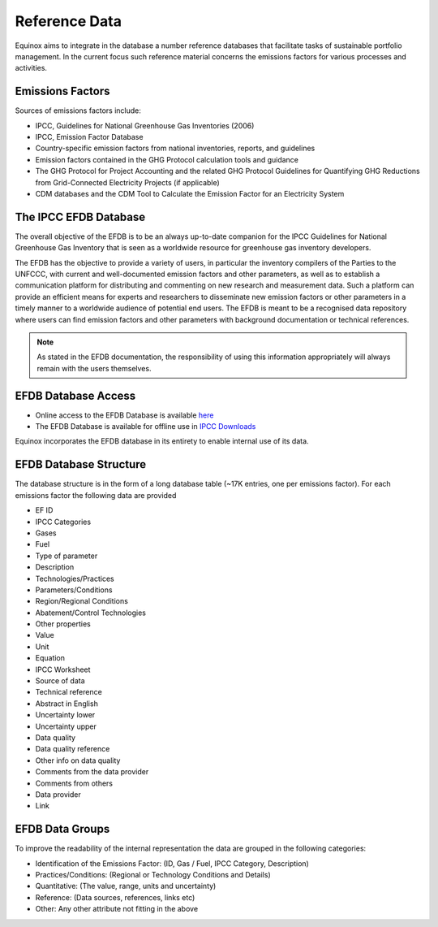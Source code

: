 Reference Data
==========================
Equinox aims to integrate in the database a number reference databases that facilitate tasks of sustainable portfolio management. In the current focus such reference material concerns the emissions factors for various processes and activities.

Emissions Factors
---------------------------

Sources of emissions factors include:

* IPCC, Guidelines for National Greenhouse Gas Inventories (2006)
* IPCC, Emission Factor Database
* Country-specific emission factors from national inventories, reports, and guidelines
* Emission factors contained in the GHG Protocol calculation tools and guidance
* The GHG Protocol for Project Accounting and the related GHG Protocol Guidelines for Quantifying GHG Reductions from Grid-Connected Electricity Projects (if applicable)
* CDM databases and the CDM Tool to Calculate the Emission Factor for an Electricity System


The IPCC EFDB Database
---------------------------

The overall objective of the EFDB is to be an always up-to-date companion for the IPCC Guidelines for
National Greenhouse Gas Inventory that is seen as a worldwide resource for greenhouse gas inventory developers.

The EFDB has the objective to provide a variety of users, in particular the inventory compilers of the
Parties to the UNFCCC, with current and well-documented emission factors and other parameters, as well as to establish a communication platform for distributing and commenting on new research and
measurement data. Such a platform can provide an efficient means for experts and researchers to
disseminate new emission factors or other parameters in a timely manner to a worldwide audience of
potential end users. The EFDB is meant to be a recognised data repository where users can find
emission factors and other parameters with background documentation or technical references.

.. note:: As stated in the EFDB documentation, the responsibility of using this information appropriately will always remain with the users themselves.

EFDB Database Access
---------------------------
* Online access to the EFDB Database is available `here <https://www.ipcc-nggip.iges.or.jp/EFDB/find_ef.php?reset=>`_
* The EFDB Database is available for offline use in `IPCC Downloads <https://www.ipcc-nggip.iges.or.jp/EFDB/downloads.php>`_

Equinox incorporates the EFDB database in its entirety to enable internal use of its data.

EFDB Database Structure
---------------------------
The database structure is in the form of a long database table (~17K entries, one per emissions factor). For each emissions factor the following data are provided

* EF ID
* IPCC Categories
* Gases
* Fuel
* Type of parameter
* Description
* Technologies/Practices
* Parameters/Conditions
* Region/Regional Conditions
* Abatement/Control Technologies
* Other properties
* Value
* Unit
* Equation
* IPCC Worksheet
* Source of data
* Technical reference
* Abstract in English
* Uncertainty lower
* Uncertainty upper
* Data quality
* Data quality reference
* Other info on data quality
* Comments from the data provider
* Comments from others
* Data provider
* Link

EFDB Data Groups
------------------------
To improve the readability of the internal representation the data are grouped in the following categories:

* Identification of the Emissions Factor: (ID, Gas / Fuel, IPCC Category, Description)
* Practices/Conditions: (Regional or Technology Conditions and Details)
* Quantitative: (The value, range, units and uncertainty)
* Reference: (Data sources, references, links etc)
* Other: Any other attribute not fitting in the above



